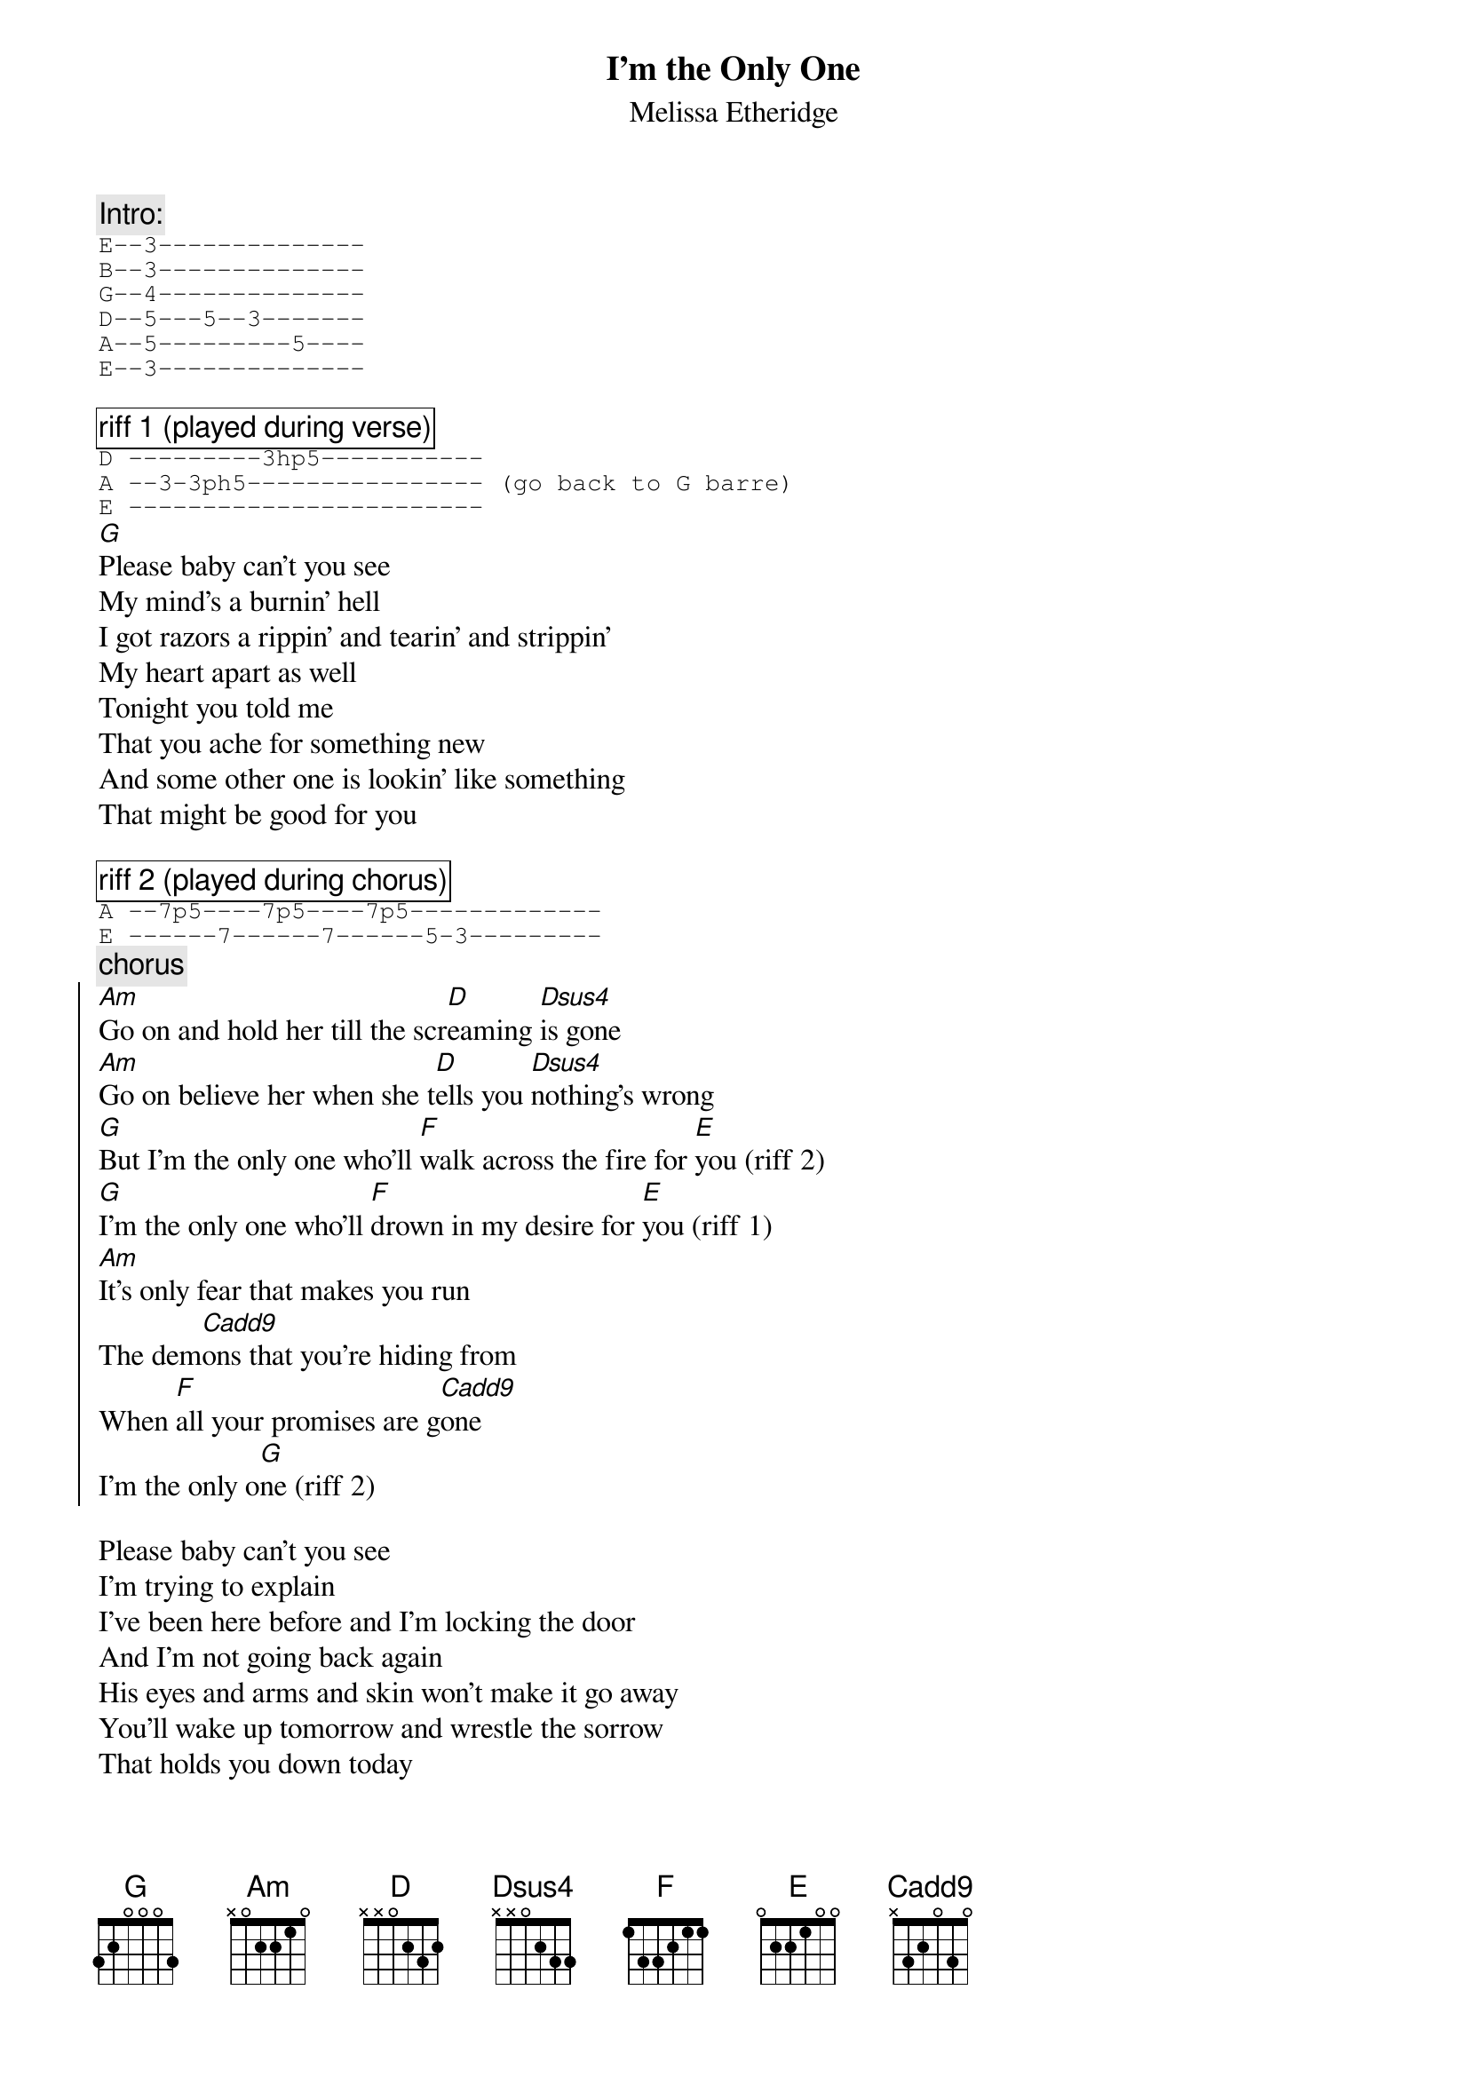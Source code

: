 {t:I'm the Only One}
{st:Melissa Etheridge}

{c:Intro:}
{sot}
E--3--------------
B--3--------------
G--4--------------
D--5---5--3-------
A--5---------5----
E--3--------------
{eot}

{cb:riff 1 (played during verse)}
{sot}
D ---------3hp5-----------
A --3-3ph5---------------- (go back to G barre)
E ------------------------
{eot}
[G]Please baby can't you see 
My mind's a burnin' hell
I got razors a rippin' and tearin' and strippin'
My heart apart as well
Tonight you told me
That you ache for something new
And some other one is lookin' like something
That might be good for you

{cb:riff 2 (played during chorus)}
{sot}
A --7p5----7p5----7p5-------------
E ------7------7------5-3---------
{eot}
{c:chorus}
{soc}
[Am]Go on and hold her till the scr[D]eaming [Dsus4]is gone
[Am]Go on believe her when she t[D]ells you [Dsus4]nothing's wrong
[G]But I'm the only one who'll [F]walk across the fire for [E]you (riff 2)
[G]I'm the only one who'll [F]drown in my desire for [E]you (riff 1)
[Am]It's only fear that makes you run
The dem[Cadd9]ons that you're hiding from
When [F]all your promises are g[Cadd9]one
I'm the only o[G]ne (riff 2)
{eoc}

Please baby can't you see
I'm trying to explain
I've been here before and I'm locking the door
And I'm not going back again
His eyes and arms and skin won't make it go away
You'll wake up tomorrow and wrestle the sorrow
That holds you down today

{c:chorus}

{c:solo}

{c:chorus}
